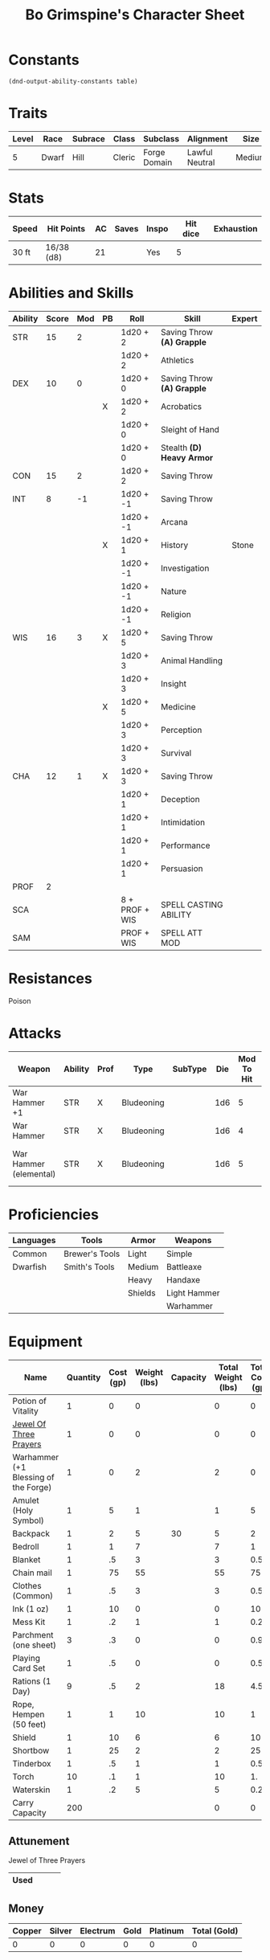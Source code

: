 #+LATEX_CLASS: dnd
#+STARTUP: content showstars indent
#+OPTIONS: tags:nil
#+TITLE: Bo Grimspine's Character Sheet
#+FILETAGS: bo grimespine character sheet

* Constants
  #+NAME: define-constants-with-src-block
  #+BEGIN_SRC elisp :var table=stats :colnames yes :results output drawer :cache yes :lang elisp
    (dnd-output-ability-constants table)
  #+END_SRC

  #+RESULTS[1d31cbe5ecc6d9782632d38028643469293a1ef4]: define-constants-with-src-block
  :results:
  #+CONSTANTS: STR=15
  #+CONSTANTS: DEX=10
  #+CONSTANTS: CON=15
  #+CONSTANTS: INT=8
  #+CONSTANTS: WIS=16
  #+CONSTANTS: CHA=12
  #+CONSTANTS: PROF=2
  #+CONSTANTS: SCA=
  #+CONSTANTS: SAM=
  :end:
  
* Traits
| Level | Race  | Subrace | Class  | Subclass     | Alignment      | Size   |
|-------+-------+---------+--------+--------------+----------------+--------|
|     5 | Dwarf | Hill    | Cleric | Forge Domain | Lawful Neutral | Medium |

* Stats  
| Speed | Hit Points | AC | Saves | Inspo | Hit dice | Exhaustion |
|-------+------------+----+-------+-------+----------+------------|
| 30 ft | 16/38 (d8) | 21 |       | Yes   |        5 |            |

* Abilities and Skills
#+name: stats
| Ability | Score | Mod | PB | Roll           | Skill                      | Expert |
|---------+-------+-----+----+----------------+----------------------------+--------|
| STR     |    15 |   2 |    | 1d20 + 2       | Saving Throw *(A) Grapple* |        |
|         |       |     |    | 1d20 + 2       | Athletics                  |        |
|---------+-------+-----+----+----------------+----------------------------+--------|
| DEX     |    10 |   0 |    | 1d20 + 0       | Saving Throw *(A) Grapple* |        |
|         |       |     | X  | 1d20 + 2       | Acrobatics                 |        |
|         |       |     |    | 1d20 + 0       | Sleight of Hand            |        |
|         |       |     |    | 1d20 + 0       | Stealth *(D) Heavy Armor*  |        |
|---------+-------+-----+----+----------------+----------------------------+--------|
| CON     |    15 |   2 |    | 1d20 + 2       | Saving Throw               |        |
|---------+-------+-----+----+----------------+----------------------------+--------|
| INT     |     8 |  -1 |    | 1d20 + -1      | Saving Throw               |        |
|         |       |     |    | 1d20 + -1      | Arcana                     |        |
|         |       |     | X  | 1d20 + 1       | History                    | Stone  |
|         |       |     |    | 1d20 + -1      | Investigation              |        |
|         |       |     |    | 1d20 + -1      | Nature                     |        |
|         |       |     |    | 1d20 + -1      | Religion                   |        |
|---------+-------+-----+----+----------------+----------------------------+--------|
| WIS     |    16 |   3 | X  | 1d20 + 5       | Saving Throw               |        |
|         |       |     |    | 1d20 + 3       | Animal Handling            |        |
|         |       |     |    | 1d20 + 3       | Insight                    |        |
|         |       |     | X  | 1d20 + 5       | Medicine                   |        |
|         |       |     |    | 1d20 + 3       | Perception                 |        |
|         |       |     |    | 1d20 + 3       | Survival                   |        |
|---------+-------+-----+----+----------------+----------------------------+--------|
| CHA     |    12 |   1 | X  | 1d20 + 3       | Saving Throw               |        |
|         |       |     |    | 1d20 + 1       | Deception                  |        |
|         |       |     |    | 1d20 + 1       | Intimidation               |        |
|         |       |     |    | 1d20 + 1       | Performance                |        |
|         |       |     |    | 1d20 + 1       | Persuasion                 |        |
|---------+-------+-----+----+----------------+----------------------------+--------|
| PROF    |     2 |     |    |                |                            |        |
| SCA     |       |     |    | 8 + PROF + WIS | SPELL CASTING ABILITY      |        |
| SAM     |       |     |    | PROF + WIS     | SPELL ATT MOD              |        |
#+TBLFM: @2$3='(calc-dnd-mod (string-to-number (org-table-get-constant $1)))
#+TBLFM: @4$3='(calc-dnd-mod (string-to-number (org-table-get-constant $1)))
#+TBLFM: @8$3='(calc-dnd-mod (string-to-number (org-table-get-constant $1)))
#+TBLFM: @9$3='(calc-dnd-mod (string-to-number (org-table-get-constant $1)))
#+TBLFM: @15$3='(calc-dnd-mod (string-to-number (org-table-get-constant $1)))
#+TBLFM: @21$3='(calc-dnd-mod (string-to-number (org-table-get-constant $1)))
#+TBLFM: @2$5..@3$5='(concat "1d20 + " (number-to-string (+ (if (string= $4 "X") $PROF 0) (calc-dnd-mod (string-to-number (org-table-get-constant @2$1))))))
#+TBLFM: @4$5..@7$5='(concat "1d20 + " (number-to-string (+ (if (string= $4 "X") $PROF 0) (calc-dnd-mod (string-to-number (org-table-get-constant @4$1))))))
#+TBLFM: @8$5..@8$5='(concat "1d20 + " (number-to-string (+ (if (string= $4 "X") $PROF 0) (calc-dnd-mod (string-to-number (org-table-get-constant @8$1))))))
#+TBLFM: @9$5..@14$5='(concat "1d20 + " (number-to-string (+ (if (string= $4 "X") $PROF 0) (calc-dnd-mod (string-to-number (org-table-get-constant @9$1))))))
#+TBLFM: @15$5..@20$5='(concat "1d20 + " (number-to-string (+ (if (string= $4 "X") $PROF 0) (calc-dnd-mod (string-to-number (org-table-get-constant @15$1))))))
#+TBLFM: @21$5..@25$5='(concat "1d20 + " (number-to-string (+ (if (string= $4 "X") $PROF 0) (calc-dnd-mod (string-to-number (org-table-get-constant @21$1))))))

* Resistances
- Poison ::

* Attacks
#+NAME: attacks
| Weapon                 | Ability | Prof | Type       | SubType | Die | Mod To Hit | Roll          | Roll |
|------------------------+---------+------+------------+---------+-----+------------+---------------+------|
| War Hammer +1          | STR     | X    | Bludeoning |         | 1d6 |          5 | 1d6 + 3       |      |
| War Hammer             | STR     | X    | Bludeoning |         | 1d6 |          4 | 1d6 + 2       |      |
| War Hammer (elemental) | STR     | X    | Bludeoning |         | 1d6 |          5 | 1d6 + 1d4 + 3 |      |
#+TBLFM: $7='(+ (if (string= $3 "X") $PROF 0) (calc-dnd-mod (string-to-number (org-table-get-constant $2))))
#+TBLFM: $8='(concat $6 " + " (number-to-string (calc-dnd-mod (string-to-number (org-table-get-constant $2)))))

* Proficiencies
| Languages | Tools          | Armor   | Weapons      |
|-----------+----------------+---------+--------------|
| Common    | Brewer's Tools | Light   | Simple       |
| Dwarfish  | Smith's Tools  | Medium  | Battleaxe    |
|           |                | Heavy   | Handaxe      |
|           |                | Shields | Light Hammer |
|           |                |         | Warhammer    |

* Equipment
| Name                                 | Quantity | Cost (gp) | Weight (lbs) | Capacity | Total Weight (lbs) | Total Cost (gp) |
|--------------------------------------+----------+-----------+--------------+----------+--------------------+-----------------|
| Potion of Vitality                   |        1 |         0 |            0 |          |                  0 |               0 |
| [[file:equipment.org::Jewel of Three Prayers (Dormant)][Jewel Of Three Prayers]]               |        1 |         0 |            0 |          |                  0 |               0 |
| Warhammer (+1 Blessing of the Forge) |        1 |         0 |            2 |          |                  2 |               0 |
| Amulet (Holy Symbol)                 |        1 |         5 |            1 |          |                  1 |               5 |
| Backpack                             |        1 |         2 |            5 |       30 |                  5 |               2 |
| Bedroll                              |        1 |         1 |            7 |          |                  7 |               1 |
| Blanket                              |        1 |        .5 |            3 |          |                  3 |             0.5 |
| Chain mail                           |        1 |        75 |           55 |          |                 55 |              75 |
| Clothes (Common)                     |        1 |        .5 |            3 |          |                  3 |             0.5 |
| Ink (1 oz)                           |        1 |        10 |            0 |          |                  0 |              10 |
| Mess Kit                             |        1 |        .2 |            1 |          |                  1 |             0.2 |
| Parchment (one sheet)                |        3 |        .3 |            0 |          |                  0 |             0.9 |
| Playing Card Set                     |        1 |        .5 |            0 |          |                  0 |             0.5 |
| Rations (1 Day)                      |        9 |        .5 |            2 |          |                 18 |             4.5 |
| Rope, Hempen (50 feet)               |        1 |         1 |           10 |          |                 10 |               1 |
| Shield                               |        1 |        10 |            6 |          |                  6 |              10 |
| Shortbow                             |        1 |        25 |            2 |          |                  2 |              25 |
| Tinderbox                            |        1 |        .5 |            1 |          |                  1 |             0.5 |
| Torch                                |       10 |        .1 |            1 |          |                 10 |              1. |
| Waterskin                            |        1 |        .2 |            5 |          |                  5 |             0.2 |
|--------------------------------------+----------+-----------+--------------+----------+--------------------+-----------------|
| Carry Capacity                       |      200 |           |              |          |                  0 |               0 |
#+TBLFM: $6=($2 * $4)
#+TBLFM: $7=($2 * $3)
#+TBLFM: @24$6=vsum(@3$6..@36$6)
#+TBLFM: @24$7=vsum(@3$7..@29$7)
#+TBLFM: @24$2=($STR * 10)

** Attunement

- Jewel of Three Prayers ::
|------+---+---+---|
| Used |   |   |   |
|------+---+---+---|

** Money
| Copper | Silver | Electrum | Gold | Platinum | Total (Gold) |
|--------+--------+----------+------+----------+--------------|
|      0 |      0 |        0 |    0 |        0 |            0 |
#+TBLFM: $6=(($1 / 100) + ($2 / 10) + ($3 / 2) + $4 + ($5 * 10))
   

   
